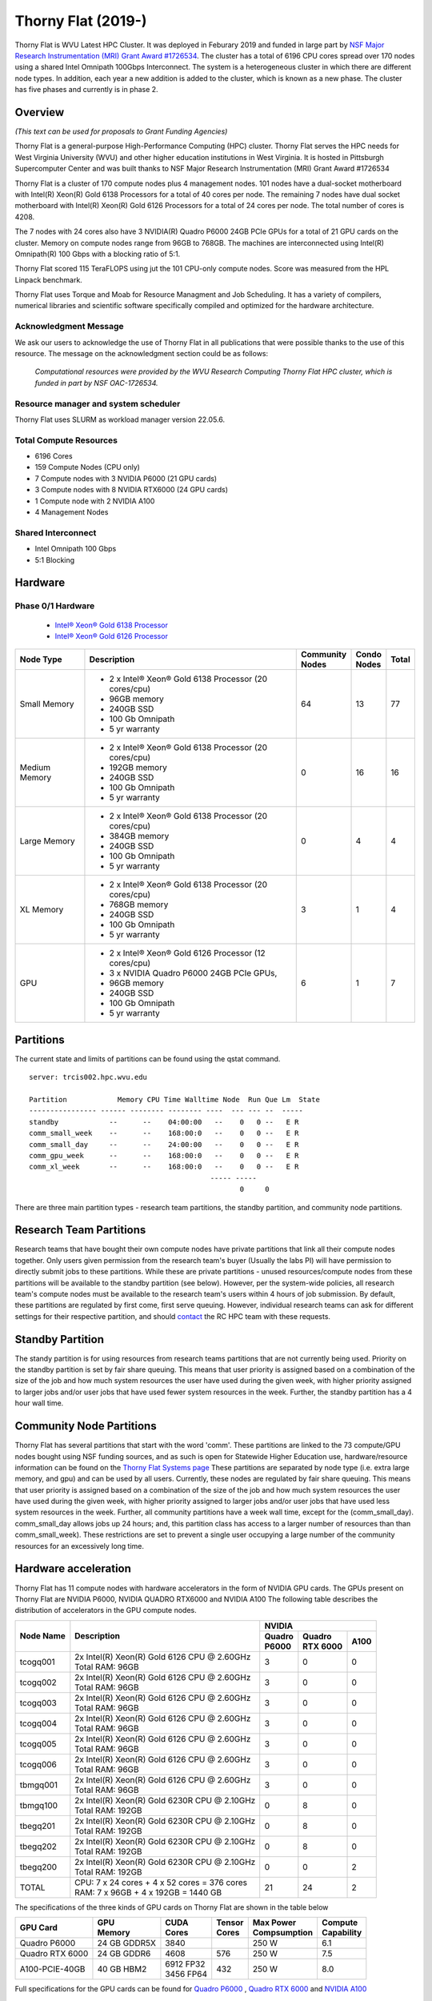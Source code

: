 Thorny Flat (2019-)
===================

Thorny Flat is WVU Latest HPC Cluster.  It was deployed in Feburary 2019 and funded in large part by `NSF Major Research Instrumentation (MRI) Grant Award #1726534 <https://www.nsf.gov/awardsearch/showAward?AWD_ID=1726534&HistoricalAwards=false>`_. The cluster has a total of 6196 CPU cores spread over 170 nodes using a shared Intel Omnipath 100Gbps Interconnect. The system is a heterogeneous cluster in which there are different node types. In addition, each year a new addition is added to the cluster, which is known as a new phase. The cluster has five phases and currently is in phase 2.

.. image:: /_static/ThornyFlat.jpg
    :height: 600px
    :width: 300 px
    :scale: 50 %
    :alt: Thorny Flat
    :align: center

Overview
--------

*(This text can be used for proposals to Grant Funding Agencies)*

Thorny Flat is a general-purpose High-Performance Computing (HPC) cluster.
Thorny Flat serves the HPC needs for West Virginia University (WVU) and other
higher education institutions in West Virginia. It is hosted in Pittsburgh
Supercomputer Center and was built thanks to NSF Major Research Instrumentation
(MRI) Grant Award #1726534

Thorny Flat is a cluster of 170 compute nodes plus 4 management nodes.
101 nodes have a dual-socket motherboard with Intel(R) Xeon(R) Gold 6138
Processors for a total of 40 cores per node.
The remaining 7 nodes have dual socket motherboard with Intel(R) Xeon(R) Gold
6126 Processors for a total of 24 cores per node. The total number of cores is
4208.

The 7 nodes with 24 cores also have 3 NVIDIA(R) Quadro P6000 24GB PCIe GPUs
for a total of 21 GPU cards on the cluster.
Memory on compute nodes range from 96GB to 768GB.
The machines are interconnected using Intel(R) Omnipath(R) 100 Gbps
with a blocking ratio of 5:1.

Thorny Flat scored 115 TeraFLOPS using jut the 101 CPU-only compute nodes.
Score was measured from the HPL Linpack benchmark.

Thorny Flat uses Torque and Moab for Resource Managment and Job Scheduling.
It has a variety of compilers, numerical libraries and scientific software
specifically compiled and optimized for the hardware architecture.

Acknowledgment Message
~~~~~~~~~~~~~~~~~~~~~~

We ask our users to acknowledge the use of Thorny Flat in all publications that were possible thanks to the use of this resource. The message on the acknowledgment section could be as follows:

    *Computational resources were provided by the WVU Research Computing Thorny Flat HPC cluster, which is funded in part by NSF OAC-1726534.*

Resource manager and system scheduler
~~~~~~~~~~~~~~~~~~~~~~~~~~~~~~~~~~~~~

Thorny Flat uses SLURM as workload manager version 22.05.6. 

Total Compute Resources
~~~~~~~~~~~~~~~~~~~~~~~

* 6196 Cores
* 159 Compute Nodes (CPU only)
* 7 Compute nodes with 3 NVIDIA P6000 (21 GPU cards)
* 3 Compute nodes with 8 NVIDIA RTX6000 (24 GPU cards)
* 1 Compute node with 2 NVIDIA A100
* 4 Management Nodes

Shared Interconnect
~~~~~~~~~~~~~~~~~~~

* Intel Omnipath 100 Gbps
* 5:1 Blocking

Hardware
--------

Phase 0/1 Hardware
~~~~~~~~~~~~~~~~~~

  * `Intel® Xeon® Gold 6138 Processor <https://ark.intel.com/content/www/us/en/ark/products/120476/intel-xeon-gold-6138-processor-27-5m-cache-2-00-ghz.html>`_
  * `Intel® Xeon® Gold 6126 Processor <https://ark.intel.com/content/www/us/en/ark/products/120483/intel-xeon-gold-6126-processor-19-25m-cache-2-60-ghz.html>`_

+---------------+---------------------------------------------------------+-------------+---------+-------+
| Node Type     | Description                                             | | Community | | Condo | Total |
|               |                                                         | | Nodes     | | Nodes |       |
+===============+=========================================================+=============+=========+=======+
| Small Memory  | - 2 x Intel® Xeon® Gold 6138 Processor (20 cores/cpu)   | 64          | 13      | 77    |
|               | - 96GB memory                                           |             |         |       |
|               | - 240GB SSD                                             |             |         |       |
|               | - 100 Gb Omnipath                                       |             |         |       |
|               | - 5 yr warranty                                         |             |         |       |
+---------------+---------------------------------------------------------+-------------+---------+-------+
| Medium Memory | - 2 x Intel® Xeon® Gold 6138 Processor (20 cores/cpu)   | 0           | 16      | 16    |
|               | - 192GB memory                                          |             |         |       |
|               | - 240GB SSD                                             |             |         |       |
|               | - 100 Gb Omnipath                                       |             |         |       |
|               | - 5 yr warranty                                         |             |         |       |
+---------------+---------------------------------------------------------+-------------+---------+-------+
| Large Memory  | - 2 x Intel® Xeon® Gold 6138 Processor (20 cores/cpu)   | 0           | 4       | 4     |
|               | - 384GB memory                                          |             |         |       |
|               | - 240GB SSD                                             |             |         |       |
|               | - 100 Gb Omnipath                                       |             |         |       |
|               | - 5 yr warranty                                         |             |         |       |
+---------------+---------------------------------------------------------+-------------+---------+-------+
| XL Memory     | - 2 x Intel® Xeon® Gold 6138 Processor (20 cores/cpu)   | 3           | 1       | 4     |
|               | - 768GB memory                                          |             |         |       |
|               | - 240GB SSD                                             |             |         |       |
|               | - 100 Gb Omnipath                                       |             |         |       |
|               | - 5 yr warranty                                         |             |         |       |
+---------------+---------------------------------------------------------+-------------+---------+-------+
| GPU           | - 2 x Intel® Xeon® Gold 6126 Processor (12 cores/cpu)   | 6           | 1       | 7     |
|               | - 3 x NVIDIA Quadro P6000 24GB PCIe GPUs,               |             |         |       |
|               | - 96GB memory                                           |             |         |       |
|               | - 240GB SSD                                             |             |         |       |
|               | - 100 Gb Omnipath                                       |             |         |       |
|               | - 5 yr warranty                                         |             |         |       |
+---------------+---------------------------------------------------------+-------------+---------+-------+

Partitions
----------

The current state and limits of partitions can be found using the qstat
command.

::

    server: trcis002.hpc.wvu.edu

    Partition            Memory CPU Time Walltime Node  Run Que Lm  State
    ---------------- ------ -------- -------- ----  --- --- --  -----
    standby            --      --    04:00:00   --    0   0 --   E R
    comm_small_week    --      --    168:00:0   --    0   0 --   E R
    comm_small_day     --      --    24:00:00   --    0   0 --   E R
    comm_gpu_week      --      --    168:00:0   --    0   0 --   E R
    comm_xl_week       --      --    168:00:0   --    0   0 --   E R
                                               ----- -----
                                                      0     0


There are three main partition types - research team partitions, the standby partition, and community node partitions.

Research Team Partitions
------------------------

Research teams that have bought their own compute nodes have private partitions that link all their compute nodes together. Only users given permission from the research team's buyer (Usually the labs PI) will have permission to directly submit jobs to these partitions. While these are private partitions - unused resources/compute nodes from these partitions will be available to the standby partition (see below). However, per the system-wide policies, all research team's compute nodes must be available to the research team's users within 4 hours of job submission.  By default, these partitions are regulated by first come, first serve queuing. However, individual research teams can ask for different settings for their respective partition, and should `contact <Getting Help>`__ the RC HPC team with these requests.

Standby Partition
-----------------

The standy partition is for using resources from research teams partitions that are not currently being used. Priority on the standby partition is set by fair share queuing. This means that user priority is assigned based on a combination of the size of the job and how much system resources the user have used during the given week, with higher priority assigned to larger jobs and/or user jobs that have used fewer system resources in the week. Further, the standby partition has a 4 hour wall time.

Community Node Partitions
-------------------------

Thorny Flat has several partitions that start with the word 'comm'. These partitions are linked to the 73 compute/GPU nodes bought using NSF funding sources, and as such is open for Statewide Higher Education use, hardware/resource information can be found on the `Thorny Flat Systems page <Systems_Spruce>`__ These partitions are separated by node type (i.e.  extra large memory, and gpu) and can be used by all users. Currently, these nodes are regulated by fair share queuing. This means that user priority is assigned based on a combination of the size of the job and how much system resources the user have used during the given week, with higher priority assigned to larger jobs and/or user jobs that have used less system resources in the week. Further, all community partitions have a week wall time, except for the (comm\_small\_day). comm\_small\_day allows jobs up 24 hours; and, this partition class has access to a larger number of resources than than comm\_small\_week). These restrictions are set to prevent a single user occupying a large number of the community resources for an excessively long time.

Hardware acceleration
---------------------

Thorny Flat has 11 compute nodes with hardware accelerators in the form of NVIDIA GPU cards. 
The GPUs present on Thorny Flat are NVIDIA P6000, NVIDIA QUADRO RTX6000 and NVIDIA A100
The following table describes the distribution of accelerators in the GPU compute nodes.

+---------------+--------------------------------------------------+-------------+-------------+-----------+
| Node Name     | Description                                      |  NVIDIA                               |
|               |                                                  +-------------+-------------+-----------+
|               |                                                  | | Quadro    | | Quadro    | A100      |
|               |                                                  | | P6000     | | RTX 6000  |           |
|               |                                                  |             |             |           |
+===============+==================================================+=============+=============+===========+
| tcogq001      | | 2x Intel(R) Xeon(R) Gold 6126 CPU @ 2.60GHz    | 3           | 0           | 0         |
|               | | Total RAM: 96GB                                |             |             |           |
+---------------+--------------------------------------------------+-------------+-------------+-----------+
| tcogq002      | | 2x Intel(R) Xeon(R) Gold 6126 CPU @ 2.60GHz    | 3           | 0           | 0         |
|               | | Total RAM: 96GB                                |             |             |           |
+---------------+--------------------------------------------------+-------------+-------------+-----------+
| tcogq003      | | 2x Intel(R) Xeon(R) Gold 6126 CPU @ 2.60GHz    | 3           | 0           | 0         |
|               | | Total RAM: 96GB                                |             |             |           |
+---------------+--------------------------------------------------+-------------+-------------+-----------+
| tcogq004      | | 2x Intel(R) Xeon(R) Gold 6126 CPU @ 2.60GHz    | 3           | 0           | 0         |
|               | | Total RAM: 96GB                                |             |             |           |
+---------------+--------------------------------------------------+-------------+-------------+-----------+
| tcogq005      | | 2x Intel(R) Xeon(R) Gold 6126 CPU @ 2.60GHz    | 3           | 0           | 0         |
|               | | Total RAM: 96GB                                |             |             |           |
+---------------+--------------------------------------------------+-------------+-------------+-----------+
| tcogq006      | | 2x Intel(R) Xeon(R) Gold 6126 CPU @ 2.60GHz    | 3           | 0           | 0         |
|               | | Total RAM: 96GB                                |             |             |           |
+---------------+--------------------------------------------------+-------------+-------------+-----------+
| tbmgq001      | | 2x Intel(R) Xeon(R) Gold 6126 CPU @ 2.60GHz    | 3           | 0           | 0         |
|               | | Total RAM: 96GB                                |             |             |           |
+---------------+--------------------------------------------------+-------------+-------------+-----------+
| tbmgq100      | | 2x Intel(R) Xeon(R) Gold 6230R CPU @ 2.10GHz   | 0           | 8           | 0         |
|               | | Total RAM: 192GB                               |             |             |           |
+---------------+--------------------------------------------------+-------------+-------------+-----------+
| tbegq201      | | 2x Intel(R) Xeon(R) Gold 6230R CPU @ 2.10GHz   | 0           | 8           | 0         |
|               | | Total RAM: 192GB                               |             |             |           |
+---------------+--------------------------------------------------+-------------+-------------+-----------+
| tbegq202      | | 2x Intel(R) Xeon(R) Gold 6230R CPU @ 2.10GHz   | 0           | 8           | 0         |
|               | | Total RAM: 192GB                               |             |             |           |
+---------------+--------------------------------------------------+-------------+-------------+-----------+
| tbegq200      | | 2x Intel(R) Xeon(R) Gold 6230R CPU @ 2.10GHz   | 0           | 0           | 2         |
|               | | Total RAM: 192GB                               |             |             |           |
+---------------+--------------------------------------------------+-------------+-------------+-----------+
| TOTAL         | | CPU: 7 x 24 cores + 4 x 52 cores = 376 cores   | 21          | 24          | 2         |
|               | | RAM: 7 x 96GB + 4 x 192GB = 1440 GB            |             |             |           |
+---------------+--------------------------------------------------+-------------+-------------+-----------+

The specifications of the three kinds of GPU cards on Thorny Flat are shown in the table below

+-----------------+----------------+--------------+----------+----------------+-----------------+
| GPU Card        | | GPU          | | CUDA       | | Tensor | | Max Power    | | Compute       |
|                 | | Memory       | | Cores      | | Cores  | | Compsumption | | Capability    |
+=================+================+==============+==========+================+=================+
| Quadro P6000    | 24 GB GDDR5X   | 3840         |          | 250 W          | 6.1             |
+-----------------+----------------+--------------+----------+----------------+-----------------+
| Quadro RTX 6000 | 24 GB GDDR6    | 4608         | 576      | 250 W          | 7.5             |
+-----------------+----------------+--------------+----------+----------------+-----------------+
| A100-PCIE-40GB  | 40 GB HBM2     | | 6912 FP32  | 432      | 250 W          | 8.0             |
|                 |                | | 3456 FP64  |          |                |                 |
+-----------------+----------------+--------------+----------+----------------+-----------------+

Full specifications for the GPU cards can be found for `Quadro P6000`_ , `Quadro RTX 6000`_ and `NVIDIA A100`_ 

The GPUs in Thorny Flat have different compute capabilities.
The compute capability of a device is represented by a version number, also sometimes called its “SM version”. 
This version number identifies the features supported by the GPU hardware and is used by applications at runtime to determine which hardware features and/or instructions are available on the present GPU.

The compute capability comprises a major revision number X and a minor revision number Y and is denoted by X.Y.

Devices with the same major revision number are of the same core architecture. 
The major revision number is 8 is for devices based on the NVIDIA Ampere GPU architecture (like A100), 7 for devices based on the Volta architecture (like the Quadro RTX 6000), and 6 for devices based on the Pascal architecture (like the Quadro P6000). 

You can see `Compute Capabilities`_ for other GPU cards.


.. _Quadro P6000: https://images.nvidia.com/content/pdf/quadro/data-sheets/192152-NV-DS-Quadro-P6000-US-12Sept-NV-FNL-WEB.pdf
.. _Quadro RTX 6000:  https://www.nvidia.com/content/dam/en-zz/Solutions/design-visualization/quadro-product-literature/quadro-rtx-6000-us-nvidia-704093-r4-web.pdf
.. _NVIDIA A100: https://images.nvidia.com/aem-dam/en-zz/Solutions/data-center/nvidia-ampere-architecture-whitepaper.pdf
.. _Compute Capabilities: https://developer.nvidia.com/cuda-gpus



